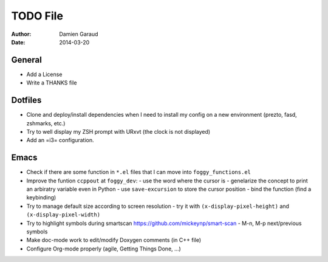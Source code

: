
TODO File
=========

:author: Damien Garaud
:date: 2014-03-20

General
-------

* Add a License
* Write a THANKS file

Dotfiles
--------

* Clone and deploy/install dependencies when I need to install my config on a
  new environment (prezto, fasd, zshmarks, etc.)
* Try to well display my ZSH prompt with URxvt (the clock is not displayed)
* Add an =i3= configuration.

Emacs
-----

* Check if there are some function in ``*.el`` files that I can move into
  ``foggy_functions.el``
* Improve the funtion ``ccppout`` at ``foggy_dev``:
  - use the word where the cursor is
  - genelarize the concept to print an arbiratry variable even in Python
  - use ``save-excursion`` to store the cursor position
  - bind the function (find a keybinding)
* Try to manage default size according to screen resolution
  - try it with ``(x-display-pixel-height)`` and ``(x-display-pixel-width)``
* Try to highlight symbols during smartscan
  https://github.com/mickeynp/smart-scan
  - M-n, M-p next/previous symbols
* Make doc-mode work to edit/modify Doxygen comments (in C++ file)
* Configure Org-mode properly (agile, Getting Things Done, ...)
